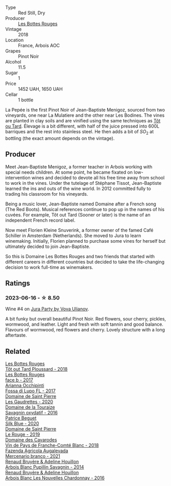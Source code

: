 #+attr_html: :class wine-main-image
[[file:/images/a7/426870-7f6d-41c1-bb8b-fa00a3a344f6/2023-06-16-15-57-56-IMG-7750@512.webp]]

- Type :: Red Still, Dry
- Producer :: [[barberry:/producers/ff12da2b-6418-4827-b680-d48bc77709b6][Les Bottes Rouges]]
- Vintage :: 2018
- Location :: France, Arbois AOC
- Grapes :: Pinot Noir
- Alcohol :: 11.5
- Sugar :: 1
- Price :: 1452 UAH, 1650 UAH
- Cellar :: 1 bottle

La Pepée is the first Pinot Noir of Jean-Baptiste Menigoz, sourced from two vineyards, one near La Mulatiere and the other near Les Bodines. The vines are planted in clay soils and are vinified using the same techniques as [[barberry:/wines/3e07d3ab-d122-4eee-94dd-0770a526125b][Tôt ou Tard]]. Élevage is a bit different, with half of the juice pressed into 600L barriques and the rest into stainless steel. He then adds a bit of $SO_2$ at bottling (the exact amount depends on the vintage).

** Producer

Meet Jean-Baptiste Menigoz, a former teacher in Arbois working with special needs children. At some point, he became fixated on low-intervention wines and decided to devote all his free time away from school to work in the vines. Under the tutelage of Stéphane Tissot, Jean-Baptiste learned the ins and outs of the wine world. In 2012 committed fully to trading his classroom for his vineyards.

Being a music lover, Jean-Baptiste named Domaine after a French song (The Red Boots). Musical references continue to pop up in the names of his cuvées. For example, Tôt out Tard (Sooner or later) is the name of an independent French record label.

Now meet Florien Kleine Snuverink, a former owner of the famed Café Schiller in Amsterdam (Netherlands). She moved to Jura to learn winemaking. Initially, Florien planned to purchase some vines for herself but ultimately decided to join Jean-Baptiste.

So this is Domaine Les Bottes Rouges and two friends that started with different careers in different countries but decided to take the life-changing decision to work full-time as winemakers.

** Ratings

*** 2023-06-16 - ☆ 8.50

Wine #4 on [[barberry:/posts/2023-06-16-jura][Jura Party by Vova Ulianov]].

A bit funky but overall beautiful Pinot Noir. Red flowers, sour cherry, pickles, wormwood, and leather. Light and fresh with soft tannin and good balance. Flavours of wormwood, red flowers and cherry. Lovely structure with a long aftertaste.

** Related

#+begin_export html
<div class="flex-container">
  <a class="flex-item flex-item-left" href="/wines/3e07d3ab-d122-4eee-94dd-0770a526125b.html">
    <img class="flex-bottle" src="/images/3e/07d3ab-d122-4eee-94dd-0770a526125b/2023-05-18-08-15-18-3DCF93C5-1E02-474F-BF86-F5715E1D8533-1-105-c@512.webp"></img>
    <section class="h">Les Bottes Rouges</section>
    <section class="h text-bolder">Tôt out Tard Ploussard - 2018</section>
  </a>

  <a class="flex-item flex-item-right" href="/wines/ead0b45d-2239-4dcc-9254-5f3f4cb486cf.html">
    <img class="flex-bottle" src="/images/ea/d0b45d-2239-4dcc-9254-5f3f4cb486cf/2023-06-16-15-58-24-IMG-7754@512.webp"></img>
    <section class="h">Les Bottes Rouges</section>
    <section class="h text-bolder">face b - 2017</section>
  </a>

  <a class="flex-item flex-item-left" href="/wines/116b633c-dc12-45bf-a6b4-2e7c4a9dfd9e.html">
    <img class="flex-bottle" src="/images/11/6b633c-dc12-45bf-a6b4-2e7c4a9dfd9e/2023-08-15-11-57-00-IMG-8953@512.webp"></img>
    <section class="h">Arianna Occhipinti</section>
    <section class="h text-bolder">Fossa di Lupo FL - 2017</section>
  </a>

  <a class="flex-item flex-item-right" href="/wines/53079401-633d-49af-b4df-621f50852007.html">
    <img class="flex-bottle" src="/images/53/079401-633d-49af-b4df-621f50852007/2023-06-16-15-56-13-IMG-7746@512.webp"></img>
    <section class="h">Domaine de Saint Pierre</section>
    <section class="h text-bolder">Les Gaudrettes - 2020</section>
  </a>

  <a class="flex-item flex-item-left" href="/wines/63bdc2e5-da6f-4871-861a-57ba37a4c3f5.html">
    <img class="flex-bottle" src="/images/63/bdc2e5-da6f-4871-861a-57ba37a4c3f5/2023-06-16-15-59-13-IMG-7756@512.webp"></img>
    <section class="h">Domaine de la Touraize</section>
    <section class="h text-bolder">Savagnin oxydatif - 2016</section>
  </a>

  <a class="flex-item flex-item-right" href="/wines/70d061f4-9ef9-4c2e-835f-154c08d37a54.html">
    <img class="flex-bottle" src="/images/70/d061f4-9ef9-4c2e-835f-154c08d37a54/2023-06-16-15-51-42-IMG-7737@512.webp"></img>
    <section class="h">Patrice Beguet</section>
    <section class="h text-bolder">Silk Blue - 2020</section>
  </a>

  <a class="flex-item flex-item-left" href="/wines/90889309-ef90-4e61-ba6d-49c3ca3f1c2f.html">
    <img class="flex-bottle" src="/images/90/889309-ef90-4e61-ba6d-49c3ca3f1c2f/2023-06-16-15-54-51-IMG-7741@512.webp"></img>
    <section class="h">Domaine de Saint Pierre</section>
    <section class="h text-bolder">Le Rouge - 2019</section>
  </a>

  <a class="flex-item flex-item-right" href="/wines/ce308c98-42d1-46a8-bb8d-7e47a71b288d.html">
    <img class="flex-bottle" src="/images/ce/308c98-42d1-46a8-bb8d-7e47a71b288d/2023-06-19-10-20-35-IMG-7805@512.webp"></img>
    <section class="h">Domaine des Cavarodes</section>
    <section class="h text-bolder">Vin de Pays de Franche-Comté Blanc - 2018</section>
  </a>

  <a class="flex-item flex-item-left" href="/wines/dc4e8325-8cb6-4d9a-a68a-3695a56388ad.html">
    <img class="flex-bottle" src="/images/dc/4e8325-8cb6-4d9a-a68a-3695a56388ad/2023-06-18-11-19-58-A56D7DDF-E601-4265-8EDC-0C4D657ECEE1-1-105-c@512.webp"></img>
    <section class="h">Fazenda Agricola Augalevada</section>
    <section class="h text-bolder">Mercenario branco - 2021</section>
  </a>

  <a class="flex-item flex-item-right" href="/wines/e4351bcf-6fd6-4b71-b3ac-acf63e9c45e1.html">
    <img class="flex-bottle" src="/images/e4/351bcf-6fd6-4b71-b3ac-acf63e9c45e1/2023-06-16-16-06-04-IMG-7764@512.webp"></img>
    <section class="h">Renaud Bruyère & Adeline Houillon</section>
    <section class="h text-bolder">Arbois Blanc Pupillin Savagnin - 2014</section>
  </a>

  <a class="flex-item flex-item-left" href="/wines/f022ae6b-698b-4e7e-8aa9-a742bfc055c1.html">
    <img class="flex-bottle" src="/images/f0/22ae6b-698b-4e7e-8aa9-a742bfc055c1/2023-06-16-16-05-27-IMG-7759@512.webp"></img>
    <section class="h">Renaud Bruyère & Adeline Houillon</section>
    <section class="h text-bolder">Arbois Blanc Les Nouvelles Chardonnay - 2016</section>
  </a>

</div>
#+end_export
